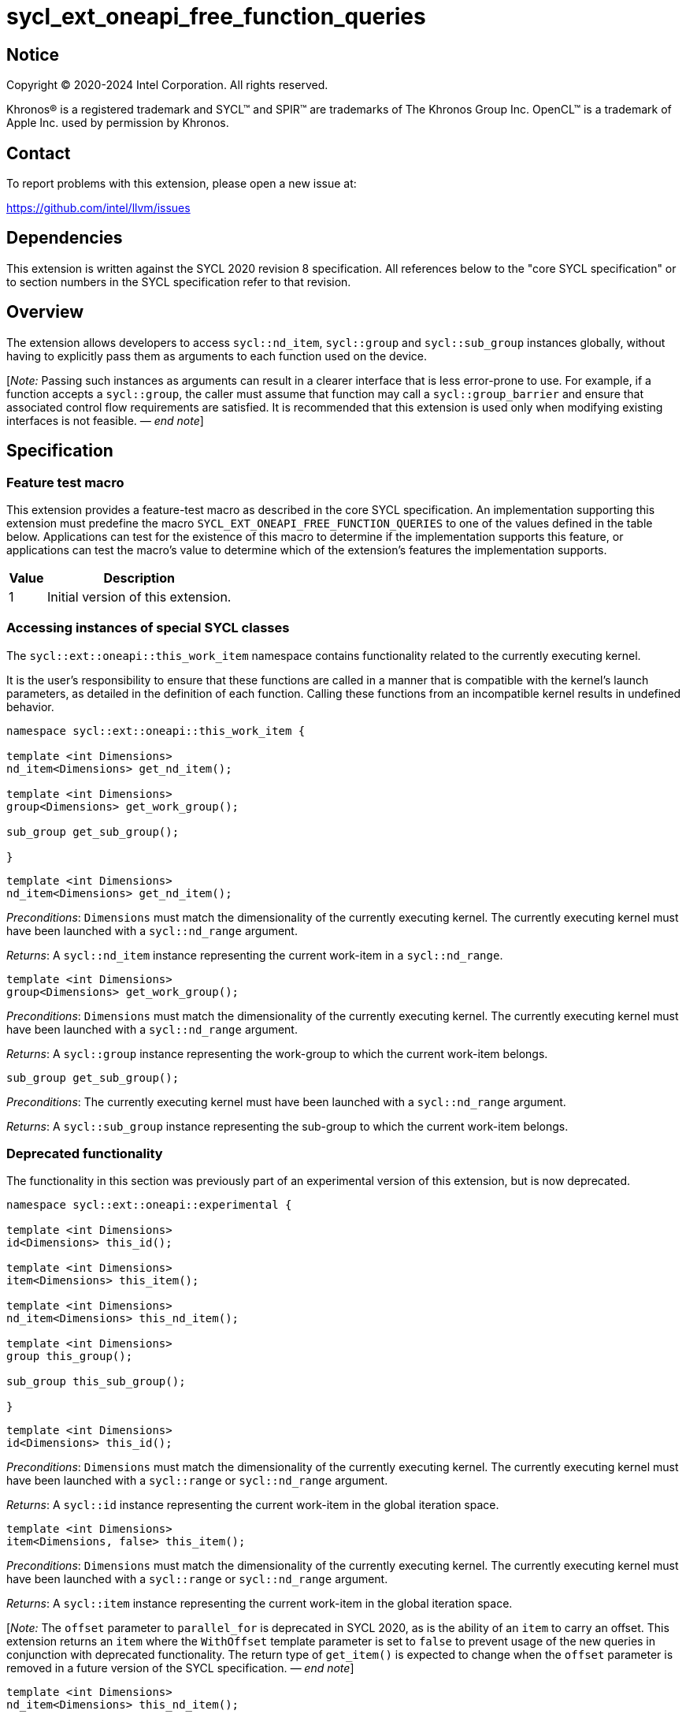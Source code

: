 = sycl_ext_oneapi_free_function_queries
:source-highlighter: coderay
:coderay-linenums-mode: table

// This section needs to be after the document title.
:doctype: book
:toc2:
:toc: left
:encoding: utf-8
:lang: en
:dpcpp: pass:[DPC++]
:endnote: &#8212;{nbsp}end{nbsp}note

:blank: pass:[ +]

// Set the default source code type in this document to C++,
// for syntax highlighting purposes.  This is needed because
// docbook uses c++ and html5 uses cpp.
:language: {basebackend@docbook:c++:cpp}


== Notice

[%hardbreaks]
Copyright (C) 2020-2024 Intel Corporation.  All rights reserved.

Khronos(R) is a registered trademark and SYCL(TM) and SPIR(TM) are trademarks
of The Khronos Group Inc.  OpenCL(TM) is a trademark of Apple Inc. used by
permission by Khronos.


== Contact

To report problems with this extension, please open a new issue at:

https://github.com/intel/llvm/issues


== Dependencies

This extension is written against the SYCL 2020 revision 8 specification.  All
references below to the "core SYCL specification" or to section numbers in the
SYCL specification refer to that revision.


== Overview

The extension allows developers to access `sycl::nd_item`, `sycl::group` and
`sycl::sub_group` instances globally, without having to explicitly pass them as
arguments to each function used on the device.

[_Note:_ Passing such instances as arguments can result in a clearer interface
that is less error-prone to use. For example, if a function accepts a
`sycl::group`, the caller must assume that function may call a
`sycl::group_barrier` and ensure that associated control flow requirements are
satisfied. It is recommended that this extension is used only when modifying
existing interfaces is not feasible. _{endnote}_]


== Specification

=== Feature test macro

This extension provides a feature-test macro as described in the core SYCL
specification.  An implementation supporting this extension must predefine the
macro `SYCL_EXT_ONEAPI_FREE_FUNCTION_QUERIES` to one of the values defined in
the table below.  Applications can test for the existence of this macro to
determine if the implementation supports this feature, or applications can test
the macro's value to determine which of the extension's features the
implementation supports.


[%header,cols="1,5"]
|===
|Value
|Description

|1
|Initial version of this extension.
|===

=== Accessing instances of special SYCL classes

The `sycl::ext::oneapi::this_work_item` namespace contains functionality
related to the currently executing kernel.

It is the user's responsibility to ensure that these functions are called
in a manner that is compatible with the kernel's launch parameters, as detailed
in the definition of each function. Calling these functions from an incompatible
kernel results in undefined behavior.

[source,c++]
----
namespace sycl::ext::oneapi::this_work_item {

template <int Dimensions>
nd_item<Dimensions> get_nd_item();

template <int Dimensions>
group<Dimensions> get_work_group();

sub_group get_sub_group();

}
----

[source,c++]
----
template <int Dimensions>
nd_item<Dimensions> get_nd_item();
----
_Preconditions_: `Dimensions` must match the dimensionality of the currently
executing kernel. The currently executing kernel must have been launched with a
`sycl::nd_range` argument.

_Returns_: A `sycl::nd_item` instance representing the current work-item in a
`sycl::nd_range`.

[source,c++]
----
template <int Dimensions>
group<Dimensions> get_work_group();
----
_Preconditions_: `Dimensions` must match the dimensionality of the currently
executing kernel. The currently executing kernel must have been launched with a
`sycl::nd_range` argument.

_Returns_: A `sycl::group` instance representing the work-group to which the
current work-item belongs.

[source,c++]
----
sub_group get_sub_group();
----
_Preconditions_: The currently executing kernel must have been launched with a
`sycl::nd_range` argument.

_Returns_: A `sycl::sub_group` instance representing the sub-group to which the
current work-item belongs.

=== Deprecated functionality

The functionality in this section was previously part of an experimental
version of this extension, but is now deprecated.

[source,c++]
----
namespace sycl::ext::oneapi::experimental {

template <int Dimensions>
id<Dimensions> this_id();

template <int Dimensions>
item<Dimensions> this_item();

template <int Dimensions>
nd_item<Dimensions> this_nd_item();

template <int Dimensions>
group this_group();

sub_group this_sub_group();

}
----

[source,c++]
----
template <int Dimensions>
id<Dimensions> this_id();
----
_Preconditions_: `Dimensions` must match the dimensionality of the currently
executing kernel. The currently executing kernel must have been launched with a
`sycl::range` or `sycl::nd_range` argument.

_Returns_: A `sycl::id` instance representing the current work-item in the
global iteration space.

[source,c++]
----
template <int Dimensions>
item<Dimensions, false> this_item();
----
_Preconditions_: `Dimensions` must match the dimensionality of the currently
executing kernel. The currently executing kernel must have been launched with a
`sycl::range` or `sycl::nd_range` argument.

_Returns_: A `sycl::item` instance representing the current work-item in the
global iteration space.

[_Note:_ The `offset` parameter to `parallel_for` is deprecated in SYCL 2020, as
is the ability of an `item` to carry an offset. This extension returns an
`item` where the `WithOffset` template parameter is set to `false` to prevent
usage of the new queries in conjunction with deprecated functionality. The
return type of `get_item()` is expected to change when the `offset` parameter
is removed in a future version of the SYCL specification. _{endnote}_]

[source,c++]
----
template <int Dimensions>
nd_item<Dimensions> this_nd_item();
----
_Effects_: Equivalent to `return this_work_item::get_nd_item()`.

[source,c++]
----
template <int Dimensions>
group<Dimensions> this_group();
----
_Effects_: Equivalent to `return this_work_item::get_work_group()`.

[source,c++]
----
sub_group this_sub_group();
----
_Effects_: Equivalent to `return this_work_item::get_sub_group()`.


== Issues

. Can undefined behavior be avoided or detected?
--
*UNRESOLVED*: Good run-time errors would likely require support for device-side
assertions or exceptions, while good compile-time errors would likely require
some additional compiler modifications and/or kernel properties.
--

//. asd
//+
//--
//*RESOLUTION*: Not resolved.
//--
